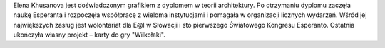 Elena Khusanova jest doświadczonym grafikiem z dyplomem w teorii architektury. Po otrzymaniu dyplomu zaczęła naukę Esperanta i rozpoczęła współpracę z wieloma instytucjami i pomagała w organizacji licznych wydarzeń. Wśród jej największych zasług jest wolontariat dla E@l w Słowacji i sto pierwszego Światowego Kongresu Esperanto. Ostatnia ukończyła własny projekt – karty do gry "Wilkołaki".
